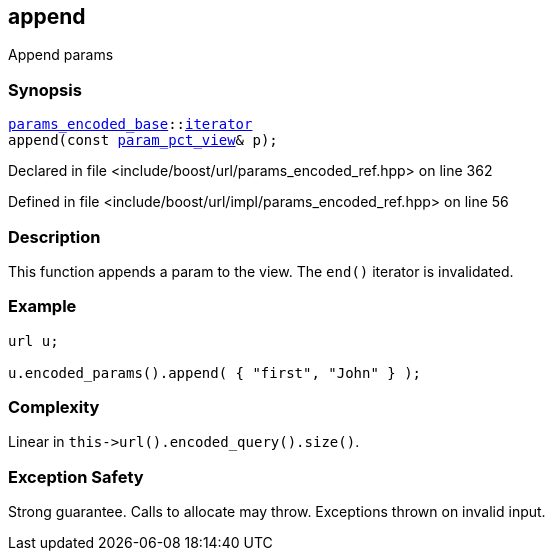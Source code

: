 :relfileprefix: ../../../
[#71458A2AE2B398BB38130BBD2BC2A27334EF8B6A]
== append

pass:v,q[Append params]


=== Synopsis

[source,cpp,subs="verbatim,macros,-callouts"]
----
xref:reference/boost/urls/params_encoded_base.adoc[params_encoded_base]::xref:reference/boost/urls/params_encoded_base/iterator.adoc[iterator]
append(const xref:reference/boost/urls/param_pct_view.adoc[param_pct_view]& p);
----

Declared in file <include/boost/url/params_encoded_ref.hpp> on line 362

Defined in file <include/boost/url/impl/params_encoded_ref.hpp> on line 56

=== Description

pass:v,q[This function appends a param to the view.]
pass:v,q[The `end()` iterator is invalidated.]

=== Example
[,cpp]
----
url u;

u.encoded_params().append( { "first", "John" } );
----

=== Complexity
pass:v,q[Linear in `this->url().encoded_query().size()`.]

=== Exception Safety
pass:v,q[Strong guarantee.]
pass:v,q[Calls to allocate may throw.]
pass:v,q[Exceptions thrown on invalid input.]



